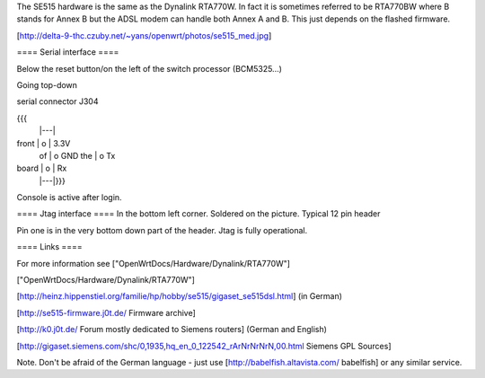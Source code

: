 The SE515 hardware is the same as the Dynalink RTA770W. In fact it is sometimes referred to be RTA770BW where B stands for Annex B but the ADSL modem can handle both Annex A and B. This just depends on the flashed firmware.

[http://delta-9-thc.czuby.net/~yans/openwrt/photos/se515_med.jpg]

==== Serial interface ====

Below the reset button/on the left of the switch processor (BCM5325...)

Going top-down

serial connector J304

{{{
       |---|
front  | o | 3.3V
 of    | o   GND
 the   | o   Tx
board  | o | Rx
       |---|}}}
Console is active after login.

==== Jtag interface ====
In the bottom left corner. Soldered on the picture. Typical 12 pin header

Pin one is in the very bottom down part of the header.  Jtag is fully operational.

==== Links ====

For more information see ["OpenWrtDocs/Hardware/Dynalink/RTA770W"]

["OpenWrtDocs/Hardware/Dynalink/RTA770W"]

[http://heinz.hippenstiel.org/familie/hp/hobby/se515/gigaset_se515dsl.html] (in German)

[http://se515-firmware.j0t.de/ Firmware archive]

[http://k0.j0t.de/ Forum mostly dedicated to Siemens routers] (German and English)

[http://gigaset.siemens.com/shc/0,1935,hq_en_0_122542_rArNrNrNrN,00.html Siemens GPL Sources]

Note. Don't be afraid of the German language - just use [http://babelfish.altavista.com/ babelfish] or any similar service.
